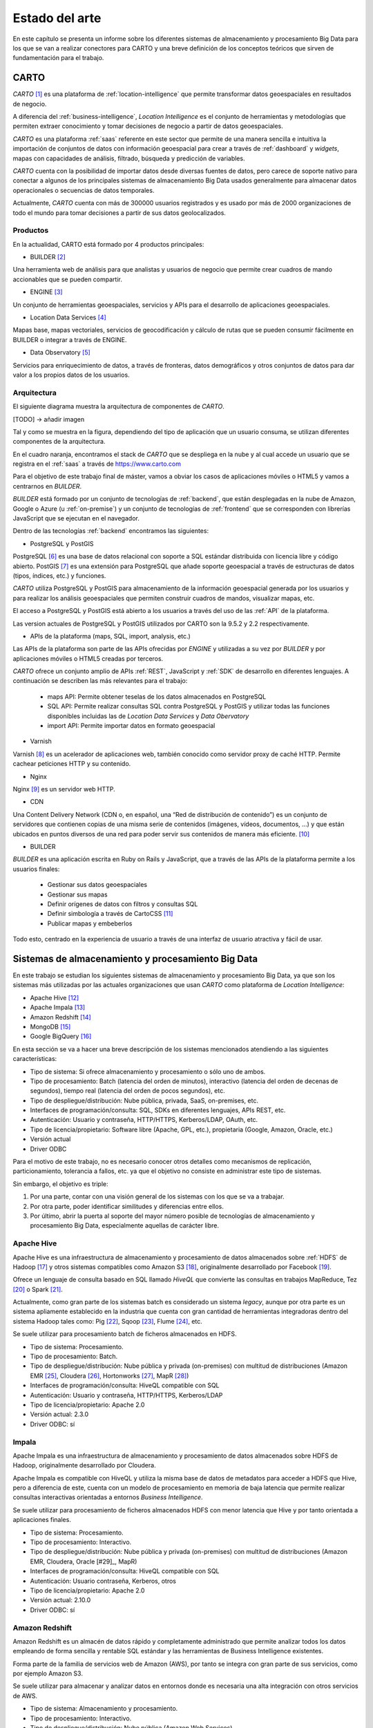.. _estado-del-arte:

Estado del arte
===============

En este capítulo se presenta un informe sobre los diferentes sistemas de almacenamiento y procesamiento Big Data para los que se van a realizar conectores para CARTO y una breve definición de los conceptos teóricos que sirven de fundamentación para el trabajo.

CARTO
-----

*CARTO* [#f1]_ es una plataforma de :ref:`location-intelligence` que permite transformar datos geoespaciales en resultados de negocio.

A diferencia del :ref:`business-intelligence`, *Location Intelligence* es el conjunto de herramientas y metodologías que permiten extraer conocimiento y tomar decisiones de negocio a partir de datos geoespaciales.

*CARTO* es una plataforma :ref:`saas` referente en este sector que permite de una manera sencilla e intuitiva la importación de conjuntos de datos con información geoespacial para crear a través de :ref:`dashboard` y *widgets*, mapas con capacidades de análisis, filtrado, búsqueda y predicción de variables.

*CARTO* cuenta con la posibilidad de importar datos desde diversas fuentes de datos, pero carece de soporte nativo para conectar a algunos de los principales sistemas de almacenamiento Big Data usados generalmente para almacenar datos operacionales o secuencias de datos temporales.

Actualmente, *CARTO* cuenta con más de 300000 usuarios registrados y es usado por más de 2000 organizaciones de todo el mundo para tomar decisiones a partir de sus datos geolocalizados.

Productos
^^^^^^^^^

En la actualidad, CARTO está formado por 4 productos principales:

- BUILDER [#f2]_

Una herramienta web de análisis para que analistas y usuarios de negocio que permite crear cuadros de mando accionables que se pueden compartir.

- ENGINE [#f3]_

Un conjunto de herramientas geoespaciales, servicios y APIs para el desarrollo de aplicaciones geoespaciales.

- Location Data Services [#f4]_

Mapas base, mapas vectoriales, servicios de geocodificación y cálculo de rutas que se pueden consumir fácilmente en BUILDER o integrar a través de ENGINE.

- Data Observatory [#f5]_

Servicios para enriquecimiento de datos, a través de fronteras, datos demográficos y otros conjuntos de datos para dar valor a los propios datos de los usuarios.

Arquitectura
^^^^^^^^^^^^

El siguiente diagrama muestra la arquitectura de componentes de *CARTO*.

[TODO] -> añadir imagen

Tal y como se muestra en la figura, dependiendo del tipo de aplicación que un usuario consuma, se utilizan diferentes componentes de la arquitectura.

En el cuadro naranja, encontramos el stack de *CARTO* que se despliega en la nube y al cual accede un usuario que se registra en el :ref:`saas` a través de https://www.carto.com

Para el objetivo de este trabajo final de máster, vamos a obviar los casos de aplicaciones móviles o HTML5 y vamos a centrarnos en *BUILDER*.

*BUILDER* está formado por un conjunto de tecnologías de :ref:`backend`, que están desplegadas en la nube de Amazon, Google o Azure (u :ref:`on-premise`) y un conjunto de tecnologías de :ref:`frontend` que se corresponden con librerías JavaScript que se ejecutan en el navegador.

Dentro de las tecnologías :ref:`backend` encontramos las siguientes:

- PostgreSQL y PostGIS

PostgreSQL [#f6]_ es una base de datos relacional con soporte a SQL estándar distribuida con licencia libre y código abierto. PostGIS [#f7]_ es una extensión para PostgreSQL que añade soporte geoespacial a través de estructuras de datos (tipos, índices, etc.) y funciones.

*CARTO* utiliza PostgreSQL y PostGIS para almacenamiento de la información geoespacial generada por los usuarios y para realizar los análisis geoespaciales que permiten construir cuadros de mandos, visualizar mapas, etc.

El acceso a PostgreSQL y PostGIS está abierto a los usuarios a través del uso de las :ref:`API` de la plataforma.

Las version actuales de PostgreSQL y PostGIS utilizados por CARTO son la 9.5.2 y 2.2 respectivamente.

- APIs de la plataforma (maps, SQL, import, analysis, etc.)

Las APIs de la plataforma son parte de las APIs ofrecidas por *ENGINE* y utilizadas a su vez por *BUILDER* y por aplicaciones móviles o HTML5 creadas por terceros.

*CARTO* ofrece un conjunto amplio de APIs :ref:`REST`, JavaScript y :ref:`SDK` de desarrollo en diferentes lenguajes. A continuación se describen las más relevantes para el trabajo:

  - maps API: Permite obtener teselas de los datos almacenados en PostgreSQL
  - SQL API: Permite realizar consultas SQL contra PostgreSQL y PostGIS y utilizar todas las funciones disponibles incluidas las de *Location Data Services* y *Data Obervatory*
  - import API: Permite importar datos en formato geoespacial

- Varnish

Varnish [#f8]_ es un acelerador de aplicaciones web, también conocido como servidor proxy de caché HTTP. Permite cachear peticiones HTTP y su contenido.

- Nginx

Nginx [#f9]_ es un servidor web HTTP.

- CDN

Una Content Delivery Network (CDN o, en español, una “Red de distribución de contenido”) es un conjunto de servidores que contienen copias de una misma serie de contenidos (imágenes, vídeos, documentos, …) y que están ubicados en puntos diversos de una red para poder servir sus contenidos de manera más eficiente. [#f10]_

- BUILDER

*BUILDER* es una aplicación escrita en Ruby on Rails y JavaScript, que a través de las APIs de la plataforma permite a los usuarios finales:

  - Gestionar sus datos geoespaciales
  - Gestionar sus mapas
  - Definir orígenes de datos con filtros y consultas SQL
  - Definir simbología a través de CartoCSS [#f11]_
  - Publicar mapas y embeberlos

Todo esto, centrado en la experiencia de usuario a través de una interfaz de usuario atractiva y fácil de usar.


Sistemas de almacenamiento y procesamiento Big Data
---------------------------------------------------

En este trabajo se estudian los siguientes sistemas de almacenamiento y procesamiento Big Data, ya que son los sistemas más utilizadas por las actuales organizaciones que usan *CARTO* como plataforma de *Location Intelligence*:

- Apache Hive [#f12]_
- Apache Impala [#f13]_
- Amazon Redshift [#f14]_
- MongoDB [#f15]_
- Google BigQuery [#f16]_

En esta sección se va a hacer una breve descripción de los sistemas mencionados atendiendo a las siguientes características:

- Tipo de sistema: Si ofrece almacenamiento y procesamiento o sólo uno de ambos.
- Tipo de procesamiento: Batch (latencia del orden de minutos), interactivo (latencia del orden de decenas de segundos), tiempo real (latencia del orden de pocos segundos), etc.
- Tipo de despliegue/distribución: Nube pública, privada, SaaS, on-premises, etc.
- Interfaces de programación/consulta: SQL, SDKs en diferentes lenguajes, APIs REST, etc.
- Autenticación: Usuario y contraseña, HTTP/HTTPS, Kerberos/LDAP, OAuth, etc.
- Tipo de licencia/propietario: Software libre (Apache, GPL, etc.), propietaria (Google, Amazon, Oracle, etc.)
- Versión actual
- Driver ODBC

Para el motivo de este trabajo, no es necesario conocer otros detalles como mecanismos de replicación, particionamiento, tolerancia a fallos, etc. ya que el objetivo no consiste en administrar este tipo de sistemas.

Sin embargo, el objetivo es triple:

1. Por una parte, contar con una visión general de los sistemas con los que se va a trabajar.
2. Por otra parte, poder identificar similitudes y diferencias entre ellos.
3. Por último, abrir la puerta al soporte del mayor número posible de tecnologías de almacenamiento y procesamiento Big Data, especialmente aquellas de carácter libre.

Apache Hive
^^^^^^^^^^^

Apache Hive es una infraestructura de almacenamiento y procesamiento de datos almacenados sobre :ref:`HDFS` de Hadoop [#f17]_ y otros sistemas compatibles como Amazon S3 [#f18]_, originalmente desarrollado por Facebook [#f19]_.

Ofrece un lenguaje de consulta basado en SQL llamado *HiveQL* que convierte las consultas en trabajos MapReduce, Tez [#f20]_ o Spark [#f21]_.

Actualmente, como gran parte de los sistemas batch es considerado un sistema *legacy*, aunque por otra parte es un sistema apliamente establecido en la industria que cuenta con gran cantidad de herramientas integradoras dentro del sistema Hadoop tales como: Pig [#f22]_, Sqoop [#f23]_, Flume [#f24]_, etc.

Se suele utilizar para procesamiento batch de ficheros almacenados en HDFS.

- Tipo de sistema: Procesamiento.
- Tipo de procesamiento: Batch.
- Tipo de despliegue/distribución: Nube pública y privada (on-premises) con multitud de distribuciones (Amazon EMR [#f25]_, Cloudera [#f26]_, Hortonworks [#f27]_, MapR [#f28]_)
- Interfaces de programación/consulta: HiveQL compatible con SQL
- Autenticación: Usuario y contraseña, HTTP/HTTPS, Kerberos/LDAP
- Tipo de licencia/propietario: Apache 2.0
- Versión actual: 2.3.0
- Driver ODBC: sí

Impala
^^^^^^

Apache Impala es una infraestructura de almacenamiento y procesamiento de datos almacenados sobre HDFS de Hadoop, originalmente desarrollado por Cloudera.

Apache Impala es compatible con HiveQL y utiliza la misma base de datos de metadatos para acceder a HDFS que Hive, pero a diferencia de este, cuenta con un modelo de procesamiento en memoria de baja latencia que permite realizar consultas interactivas orientadas a entornos *Business Intelligence*.

Se suele utilizar para procesamiento de ficheros almacenados HDFS con menor latencia que Hive y por tanto orientada a aplicaciones finales.

- Tipo de sistema: Procesamiento.
- Tipo de procesamiento: Interactivo.
- Tipo de despliegue/distribución: Nube pública y privada (on-premises) con multitud de distribuciones (Amazon EMR, Cloudera, Oracle [#29]_, MapR)
- Interfaces de programación/consulta: HiveQL compatible con SQL
- Autenticación: Usuario contraseña, Kerberos, otros
- Tipo de licencia/propietario: Apache 2.0
- Versión actual: 2.10.0
- Driver ODBC: sí


Amazon Redshift
^^^^^^^^^^^^^^^

Amazon Redshift es un almacén de datos rápido y completamente administrado que permite analizar todos los datos empleando de forma sencilla y rentable SQL estándar y las herramientas de Business Intelligence existentes.

Forma parte de la familia de servicios web de Amazon (AWS), por tanto se integra con gran parte de sus servicios, como por ejemplo Amazon S3.

Se suele utilizar para almacenar y analizar datos en entornos donde es necesaria una alta integración con otros servicios de AWS.

- Tipo de sistema: Almacenamiento y procesamiento.
- Tipo de procesamiento: Interactivo.
- Tipo de despliegue/distribución: Nube pública (Amazon Web Services)
- Interfaces de programación/consulta: SQL
- Autenticación: Usuario y contraseña.
- Tipo de licencia/propietario: Propietario.
- Versión actual: Al ser un servicio auto-administrado por Amazon no se ofrece información de versiones
- Driver ODBC: Sí

MongoDB
^^^^^^^

MongoDB es una base de datos orientada a objetos que pertenece a la familia de bases de datos :ref:`nosql`. Está diseñada para soportar escalabilidad, particionamiento, replicación, alta disponibilidad siendo de las primeras bases de datos NoSQL en ofrecer estas características y una de las más populares en la actualidad.

Se suele utilizar como base de datos operacional y es muy popular en arquitecturas :ref:`mean`, en las que tanto el front como el backend están desarrollados sobre Javascript.

- Tipo de sistema: Almacenamiento y procesamiento.
- Tipo de procesamiento: Interactivo.
- Tipo de despliegue/distribución: on-premises
- Interfaces de programación/consulta: Javascript (nativo) y otros SDK con lenguajes varios.
- Autenticación: Usuario y contraseña, Kerberos/LDAP
- Tipo de licencia/propietario: AGPL v3.0
- Versión actual: 3.4
- Driver ODBC: Sí

Google BigQuery
^^^^^^^^^^^^^^^

Google BigQuery es el almacén de datos en la nube de Google, totalmente administrado y apto para analizar petabytes de datos.

Google BigQuery es un sistema de almacenamiento con una arquitectura :ref:`serverless` y ofrecido a modo de SaaS. Entre sus características principales destaca la integración con otros servicios de Google como Google Cloud Storage [#30]_, el soporte de OAuth [#31]_ y acceso a través de API REST o SDKs en diferentes lenguajes.

Se suele utilizar en entornos donde se requiere integración con otros servicios de Google y en los que se pretende evitar el coste de mantenimiento de infraestructura.

- Tipo de sistema: Almacenamiento y procesamiento.
- Tipo de procesamiento: Interactivo.
- Tipo de despliegue/distribución: SaaS
- Interfaces de programación/consulta: API REST, SDKs
- Autenticación: OAuth
- Versión actual: Al ser un servicio auto-administrado por Google no se ofrece información de versiones
- Tipo de licencia/propietario: Propietario (Google)
- Driver ODBC: Sí

Tabla resumen
-------------

+----------------+---------------+---------------+-----------------+------------------+-----------------+
| Característica | Apache Hive   | Apache Impala | Amazon Redshift | MongoDB          | Google BigQuery |
+================+===============+===============+=================+==================+=================+
| Tipo           | Procesamiento | Procesamiento | Almacenamiento  | Almacenamiento   | Almacenamiento  |
| de sistema     |               |               | Procesamiento   | Procesamiento    | Procesmiento    |
+----------------+---------------+---------------+-----------------+------------------+-----------------+
| Tipo de        | Batch         | Interactivo   | Interactivo     | Interactivo      | Interactivo     |
| procesamiento  |               |               |                 |                  |                 |
+----------------+---------------+---------------+-----------------+------------------+-----------------+
| Tipo de        | Nube          | Nube          | SaaS            | Nube             | SaaS            |
| despliegue     | on-premises   | on-premises   |                 | on-premises      |                 |
+----------------+---------------+---------------+-----------------+------------------+-----------------+
| Interfaces     | SQL           | SQL           | SQL             | SDKs, Javascript | API REST, SDKs  |
+----------------+---------------+---------------+-----------------+------------------+-----------------+
| Autenticación  | Usuario       | Usuario       | Usuario         | Usuario          | OAuth 2.0       |
+----------------+---------------+---------------+-----------------+------------------+-----------------+
| Versión        | 2.3.0         | 2.10.0        | -               | 3.4              | -               |
| actual         |               |               |                 |                  |                 |
+----------------+---------------+---------------+-----------------+------------------+-----------------+
| Licencia       | Libre         | Libre         | Propietario     | Libre            | Propietario     |
+----------------+---------------+---------------+-----------------+------------------+-----------------+
| Driver ODBC    | Sí            | Sí            | Sí              | Sí               | Sí              |
+----------------+---------------+---------------+-----------------+------------------+-----------------+

.. [#f1] https://carto.com/ - octubre 2017
.. [#f2] https://carto.com/builder/ - octubre 2017
.. [#f3] https://carto.com/engine/ - octubre 2017
.. [#f4] https://carto.com/location-data-services/ - octubre 2017
.. [#f5] https://carto.com/data-observatory/ - octubre 2017
.. [#f6] https://www.postgresql.org/ - octubre 2017
.. [#f7] http://postgis.net/ - octubre 2017
.. [#f8] https://varnish-cache.org/ - octubre 2017
.. [#f9] https://nginx.org/ - octubre 2017
.. [#f10] https://manueldelgado.com/que-es-una-content-delivery-network-cdn/ - octubre 2017
.. [#f11] https://carto.com/docs/carto-engine/cartocss/ - octubre 2017
.. [#f12] https://hive.apache.org/ - octubre 2017
.. [#f13] https://impala.apache.org/ - octubre 2017
.. [#f14] https://aws.amazon.com/es/redshift/ - octubre 2017
.. [#f15] https://www.mongodb.com/ - octubre 2017
.. [#f16] https://cloud.google.com/bigquery/ - octubre 2017
.. [#f17] http://hadoop.apache.org/ - octubre 2017
.. [#f18] https://aws.amazon.com/es/s3/ - octubre 2017
.. [#f19] https://facebook.com/ - octubre 2017
.. [#f20] https://tez.apache.org/ - octubre 2017
.. [#f21] https://spark.apache.org/ - octubre 2017
.. [#f22] https://pig.apache.org/ - octubre 2017
.. [#f23] https://sqoop.apache.org/ - octubre 2017
.. [#f24] https://flume.apache.org/ - octubre 2017
.. [#f25] https://aws.amazon.com/es/emr/ - octubre 2017
.. [#f26] https://www.cloudera.com - octubre 2017
.. [#f27] https://es.hortonworks.com/ - octubre 2017
.. [#f28] https://mapr.com/ - octubre 2017
.. [#f29] https://www.oracle.com/ - octubre 2017
.. [#f30] https://cloud.google.com/storage/ - octubre 2017
.. [#f31] https://oauth.net/ - octubre 2017
